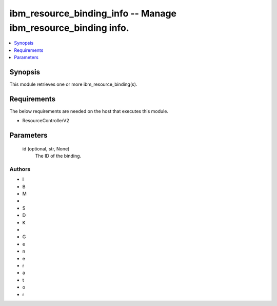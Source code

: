 
ibm_resource_binding_info -- Manage ibm_resource_binding info.
==============================================================

.. contents::
   :local:
   :depth: 1


Synopsis
--------

This module retrieves one or more ibm_resource_binding(s).



Requirements
------------
The below requirements are needed on the host that executes this module.

- ResourceControllerV2



Parameters
----------

  id (optional, str, None)
    The ID of the binding.













Authors
~~~~~~~

- I
- B
- M
-  
- S
- D
- K
-  
- G
- e
- n
- e
- r
- a
- t
- o
- r

